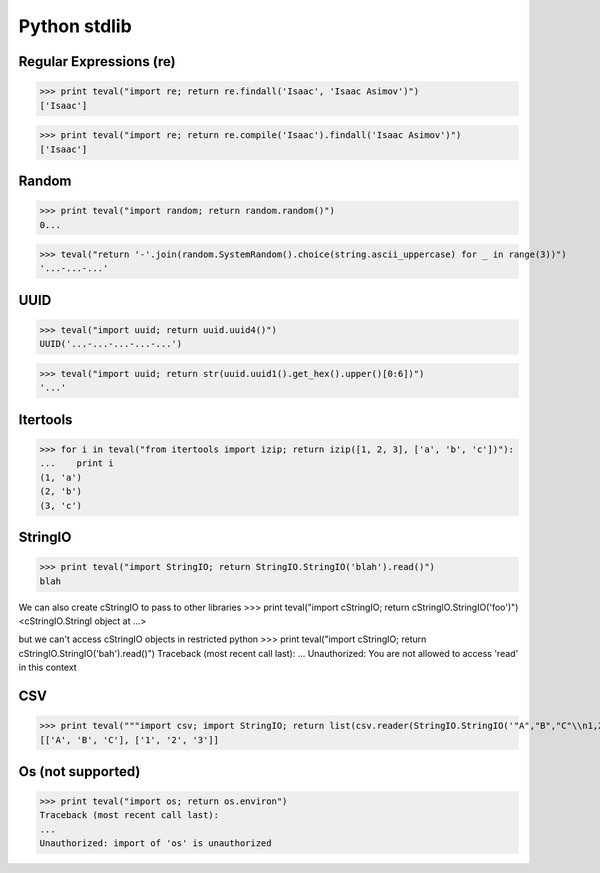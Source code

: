 Python stdlib
=============

Regular Expressions (re)
------------------------

>>> print teval("import re; return re.findall('Isaac', 'Isaac Asimov')")
['Isaac']

>>> print teval("import re; return re.compile('Isaac').findall('Isaac Asimov')")
['Isaac']

Random
------

>>> print teval("import random; return random.random()")
0...


>>> teval("return '-'.join(random.SystemRandom().choice(string.ascii_uppercase) for _ in range(3))")
'...-...-...'


UUID
----

>>> teval("import uuid; return uuid.uuid4()")
UUID('...-...-...-...-...')

>>> teval("import uuid; return str(uuid.uuid1().get_hex().upper()[0:6])")
'...'

Itertools
---------

>>> for i in teval("from itertools import izip; return izip([1, 2, 3], ['a', 'b', 'c'])"):
...    print i
(1, 'a')
(2, 'b')
(3, 'c')

StringIO
--------

>>> print teval("import StringIO; return StringIO.StringIO('blah').read()")
blah

We can also create cStringIO to pass to other libraries
>>> print teval("import cStringIO; return cStringIO.StringIO('foo')")
<cStringIO.StringI object at ...>

but we can't access cStringIO objects in restricted python
>>> print teval("import cStringIO; return cStringIO.StringIO('bah').read()")
Traceback (most recent call last):
...
Unauthorized: You are not allowed to access 'read' in this context


CSV
-------

>>> print teval("""import csv; import StringIO; return list(csv.reader(StringIO.StringIO('"A","B","C"\\n1,2,3')))""")
[['A', 'B', 'C'], ['1', '2', '3']]

Os (not supported)
------------------

>>> print teval("import os; return os.environ")
Traceback (most recent call last):
...
Unauthorized: import of 'os' is unauthorized